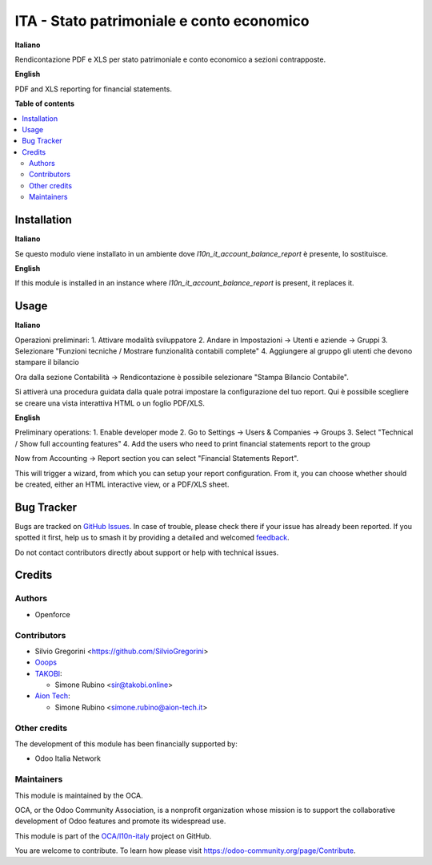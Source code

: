 ==========================================
ITA - Stato patrimoniale e conto economico
==========================================

.. 
   !!!!!!!!!!!!!!!!!!!!!!!!!!!!!!!!!!!!!!!!!!!!!!!!!!!!
   !! This file is generated by oca-gen-addon-readme !!
   !! changes will be overwritten.                   !!
   !!!!!!!!!!!!!!!!!!!!!!!!!!!!!!!!!!!!!!!!!!!!!!!!!!!!
   !! source digest: sha256:1ce2e4513817377365e9fb263abfd0e1a3c16302c00e71a6752fcbf64eeb8a99
   !!!!!!!!!!!!!!!!!!!!!!!!!!!!!!!!!!!!!!!!!!!!!!!!!!!!

.. |badge1| image:: https://img.shields.io/badge/maturity-Beta-yellow.png
    :target: https://odoo-community.org/page/development-status
    :alt: Beta
.. |badge2| image:: https://img.shields.io/badge/licence-AGPL--3-blue.png
    :target: http://www.gnu.org/licenses/agpl-3.0-standalone.html
    :alt: License: AGPL-3
.. |badge3| image:: https://img.shields.io/badge/github-OCA%2Fl10n--italy-lightgray.png?logo=github
    :target: https://github.com/OCA/l10n-italy/tree/14.0/l10n_it_financial_statements_report
    :alt: OCA/l10n-italy
.. |badge4| image:: https://img.shields.io/badge/weblate-Translate%20me-F47D42.png
    :target: https://translation.odoo-community.org/projects/l10n-italy-14-0/l10n-italy-14-0-l10n_it_financial_statements_report
    :alt: Translate me on Weblate
.. |badge5| image:: https://img.shields.io/badge/runboat-Try%20me-875A7B.png
    :target: https://runboat.odoo-community.org/builds?repo=OCA/l10n-italy&target_branch=14.0
    :alt: Try me on Runboat

|badge1| |badge2| |badge3| |badge4| |badge5|

**Italiano**

Rendicontazione PDF e XLS per stato patrimoniale e conto economico a sezioni contrapposte.

**English**

PDF and XLS reporting for financial statements.

**Table of contents**

.. contents::
   :local:

Installation
============

**Italiano**

Se questo modulo viene installato in un ambiente dove `l10n_it_account_balance_report` è presente, lo sostituisce.

**English**

If this module is installed in an instance where `l10n_it_account_balance_report` is present, it replaces it.

Usage
=====

**Italiano**

Operazioni preliminari:
1. Attivare modalità sviluppatore
2. Andare in Impostazioni -> Utenti e aziende -> Gruppi
3. Selezionare "Funzioni tecniche / Mostrare funzionalità contabili complete"
4. Aggiungere al gruppo gli utenti che devono stampare il bilancio

Ora dalla sezione Contabilità -> Rendicontazione è possibile selezionare "Stampa Bilancio Contabile".

Si attiverà una procedura guidata dalla quale potrai impostare la configurazione del tuo report.
Qui è possibile scegliere se creare una vista interattiva HTML o un foglio PDF/XLS.

**English**

Preliminary operations:
1. Enable developer mode
2. Go to Settings -> Users & Companies -> Groups
3. Select "Technical / Show full accounting features"
4. Add the users who need to print financial statements report to the group

Now from Accounting -> Report section you can select "Financial Statements Report".

This will trigger a wizard, from which you can setup your report configuration.
From it, you can choose whether should be created, either an HTML interactive view, or a PDF/XLS sheet.

Bug Tracker
===========

Bugs are tracked on `GitHub Issues <https://github.com/OCA/l10n-italy/issues>`_.
In case of trouble, please check there if your issue has already been reported.
If you spotted it first, help us to smash it by providing a detailed and welcomed
`feedback <https://github.com/OCA/l10n-italy/issues/new?body=module:%20l10n_it_financial_statements_report%0Aversion:%2014.0%0A%0A**Steps%20to%20reproduce**%0A-%20...%0A%0A**Current%20behavior**%0A%0A**Expected%20behavior**>`_.

Do not contact contributors directly about support or help with technical issues.

Credits
=======

Authors
~~~~~~~

* Openforce

Contributors
~~~~~~~~~~~~

* Silvio Gregorini <https://github.com/SilvioGregorini>
* `Ooops <https://www.ooops404.com>`_
* `TAKOBI <https://takobi.online>`_:

  * Simone Rubino <sir@takobi.online>
* `Aion Tech <https://aiontech.company/>`_:

  * Simone Rubino <simone.rubino@aion-tech.it>

Other credits
~~~~~~~~~~~~~

The development of this module has been financially supported by:

* Odoo Italia Network

Maintainers
~~~~~~~~~~~

This module is maintained by the OCA.

.. image:: https://odoo-community.org/logo.png
   :alt: Odoo Community Association
   :target: https://odoo-community.org

OCA, or the Odoo Community Association, is a nonprofit organization whose
mission is to support the collaborative development of Odoo features and
promote its widespread use.

This module is part of the `OCA/l10n-italy <https://github.com/OCA/l10n-italy/tree/14.0/l10n_it_financial_statements_report>`_ project on GitHub.

You are welcome to contribute. To learn how please visit https://odoo-community.org/page/Contribute.
